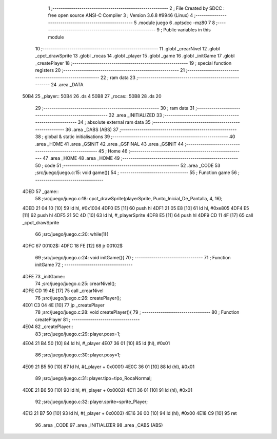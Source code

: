                               1 ;--------------------------------------------------------
                              2 ; File Created by SDCC : free open source ANSI-C Compiler
                              3 ; Version 3.6.8 #9946 (Linux)
                              4 ;--------------------------------------------------------
                              5 	.module juego
                              6 	.optsdcc -mz80
                              7 	
                              8 ;--------------------------------------------------------
                              9 ; Public variables in this module
                             10 ;--------------------------------------------------------
                             11 	.globl _crearNivel
                             12 	.globl _cpct_drawSprite
                             13 	.globl _rocas
                             14 	.globl _player
                             15 	.globl _game
                             16 	.globl _initGame
                             17 	.globl _createPlayer
                             18 ;--------------------------------------------------------
                             19 ; special function registers
                             20 ;--------------------------------------------------------
                             21 ;--------------------------------------------------------
                             22 ; ram data
                             23 ;--------------------------------------------------------
                             24 	.area _DATA
   50B4                      25 _player::
   50B4                      26 	.ds 4
   50B8                      27 _rocas::
   50B8                      28 	.ds 20
                             29 ;--------------------------------------------------------
                             30 ; ram data
                             31 ;--------------------------------------------------------
                             32 	.area _INITIALIZED
                             33 ;--------------------------------------------------------
                             34 ; absolute external ram data
                             35 ;--------------------------------------------------------
                             36 	.area _DABS (ABS)
                             37 ;--------------------------------------------------------
                             38 ; global & static initialisations
                             39 ;--------------------------------------------------------
                             40 	.area _HOME
                             41 	.area _GSINIT
                             42 	.area _GSFINAL
                             43 	.area _GSINIT
                             44 ;--------------------------------------------------------
                             45 ; Home
                             46 ;--------------------------------------------------------
                             47 	.area _HOME
                             48 	.area _HOME
                             49 ;--------------------------------------------------------
                             50 ; code
                             51 ;--------------------------------------------------------
                             52 	.area _CODE
                             53 ;src/juego/juego.c:15: void game(){
                             54 ;	---------------------------------
                             55 ; Function game
                             56 ; ---------------------------------
   4DED                      57 _game::
                             58 ;src/juego/juego.c:18: cpct_drawSprite(playerSprite, Punto_Inicial_De_Pantalla, 4, 16); 
   4DED 21 04 10      [10]   59 	ld	hl, #0x1004
   4DF0 E5            [11]   60 	push	hl
   4DF1 21 05 E8      [10]   61 	ld	hl, #0xe805
   4DF4 E5            [11]   62 	push	hl
   4DF5 21 5C 4D      [10]   63 	ld	hl, #_playerSprite
   4DF8 E5            [11]   64 	push	hl
   4DF9 CD 11 4F      [17]   65 	call	_cpct_drawSprite
                             66 ;src/juego/juego.c:20: while(1){            
   4DFC                      67 00102$:
   4DFC 18 FE         [12]   68 	jr	00102$
                             69 ;src/juego/juego.c:24: void initGame(){
                             70 ;	---------------------------------
                             71 ; Function initGame
                             72 ; ---------------------------------
   4DFE                      73 _initGame::
                             74 ;src/juego/juego.c:25: crearNivel();
   4DFE CD 19 4E      [17]   75 	call	_crearNivel
                             76 ;src/juego/juego.c:26: createPlayer();
   4E01 C3 04 4E      [10]   77 	jp  _createPlayer
                             78 ;src/juego/juego.c:28: void createPlayer(){
                             79 ;	---------------------------------
                             80 ; Function createPlayer
                             81 ; ---------------------------------
   4E04                      82 _createPlayer::
                             83 ;src/juego/juego.c:29: player.posx=1;
   4E04 21 B4 50      [10]   84 	ld	hl, #_player
   4E07 36 01         [10]   85 	ld	(hl), #0x01
                             86 ;src/juego/juego.c:30: player.posy=1;
   4E09 21 B5 50      [10]   87 	ld	hl, #(_player + 0x0001)
   4E0C 36 01         [10]   88 	ld	(hl), #0x01
                             89 ;src/juego/juego.c:31: player.tipo=tipo_RocaNormal;
   4E0E 21 B6 50      [10]   90 	ld	hl, #(_player + 0x0002)
   4E11 36 01         [10]   91 	ld	(hl), #0x01
                             92 ;src/juego/juego.c:32: player.sprite=sprite_Player;
   4E13 21 B7 50      [10]   93 	ld	hl, #(_player + 0x0003)
   4E16 36 00         [10]   94 	ld	(hl), #0x00
   4E18 C9            [10]   95 	ret
                             96 	.area _CODE
                             97 	.area _INITIALIZER
                             98 	.area _CABS (ABS)
